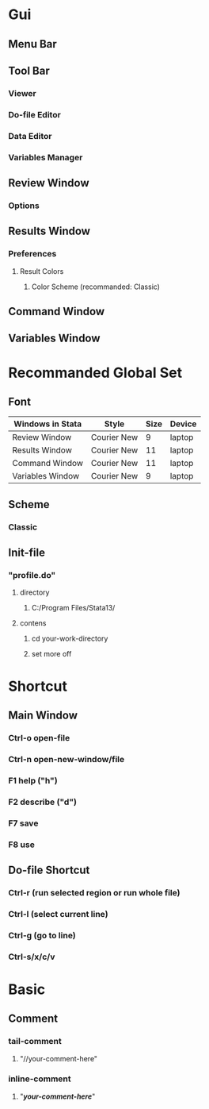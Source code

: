 * Gui
** Menu Bar
** Tool Bar
*** Viewer
*** Do-file Editor
*** Data Editor
*** Variables Manager
** Review Window
*** Options
** Results Window
*** Preferences
**** Result Colors
***** Color Scheme (recommanded: Classic)
** Command Window
** Variables Window
* Recommanded Global Set
** Font
| Windows in Stata | Style       | Size | Device |
|------------------+-------------+------+--------|
| Review Window    | Courier New |    9 | laptop |
| Results Window   | Courier New |   11 | laptop |
| Command Window   | Courier New |   11 | laptop |
| Variables Window | Courier New |    9 | laptop |
** Scheme
*** Classic
** Init-file
*** "profile.do"
**** directory
***** C:/Program Files/Stata13/
**** contens
***** cd your-work-directory
***** set more off
* Shortcut
** Main Window
*** Ctrl-o open-file
*** Ctrl-n open-new-window/file
*** F1 help ("h")
*** F2 describe ("d")
*** F7 save
*** F8 use
** Do-file Shortcut
*** Ctrl-r (run selected region or run whole file)
*** Ctrl-l (select current line)
*** Ctrl-g (go to line)
*** Ctrl-s/x/c/v
* Basic
** Comment
*** tail-comment
**** "//your-comment-here"
*** inline-comment
**** "/*your-comment-here*/"
